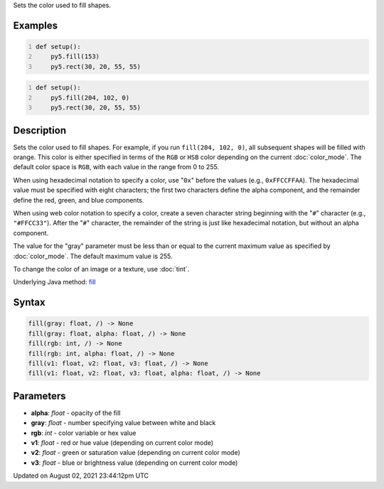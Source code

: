 .. title: fill()
.. slug: fill
.. date: 2021-08-02 23:44:12 UTC+00:00
.. tags:
.. category:
.. link:
.. description: py5 fill() documentation
.. type: text

Sets the color used to fill shapes.

Examples
========

.. raw:: html

    <div class="example-table">

.. raw:: html

    <div class="example-row"><div class="example-cell-image">

.. image:: /images/reference/Sketch_fill_0.png
    :alt: example picture for fill()

.. raw:: html

    </div><div class="example-cell-code">

.. code:: python
    :number-lines:

    def setup():
        py5.fill(153)
        py5.rect(30, 20, 55, 55)

.. raw:: html

    </div></div>

.. raw:: html

    <div class="example-row"><div class="example-cell-image">

.. image:: /images/reference/Sketch_fill_1.png
    :alt: example picture for fill()

.. raw:: html

    </div><div class="example-cell-code">

.. code:: python
    :number-lines:

    def setup():
        py5.fill(204, 102, 0)
        py5.rect(30, 20, 55, 55)

.. raw:: html

    </div></div>

.. raw:: html

    </div>

Description
===========

Sets the color used to fill shapes. For example, if you run ``fill(204, 102, 0)``, all subsequent shapes will be filled with orange. This color is either specified in terms of the ``RGB`` or ``HSB`` color depending on the current :doc:`color_mode`. The default color space is ``RGB``, with each value in the range from 0 to 255.

When using hexadecimal notation to specify a color, use "``0x``" before the values (e.g., ``0xFFCCFFAA``). The hexadecimal value must be specified with eight characters; the first two characters define the alpha component, and the remainder define the red, green, and blue components.

When using web color notation to specify a color, create a seven character string beginning with the "``#``" character (e.g., ``"#FFCC33"``). After the "``#``" character, the remainder of the string is just like hexadecimal notation, but without an alpha component.

The value for the "gray" parameter must be less than or equal to the current maximum value as specified by :doc:`color_mode`. The default maximum value is 255.

To change the color of an image or a texture, use :doc:`tint`.

Underlying Java method: `fill <https://processing.org/reference/fill_.html>`_

Syntax
======

.. code:: python

    fill(gray: float, /) -> None
    fill(gray: float, alpha: float, /) -> None
    fill(rgb: int, /) -> None
    fill(rgb: int, alpha: float, /) -> None
    fill(v1: float, v2: float, v3: float, /) -> None
    fill(v1: float, v2: float, v3: float, alpha: float, /) -> None

Parameters
==========

* **alpha**: `float` - opacity of the fill
* **gray**: `float` - number specifying value between white and black
* **rgb**: `int` - color variable or hex value
* **v1**: `float` - red or hue value (depending on current color mode)
* **v2**: `float` - green or saturation value (depending on current color mode)
* **v3**: `float` - blue or brightness value (depending on current color mode)


Updated on August 02, 2021 23:44:12pm UTC


